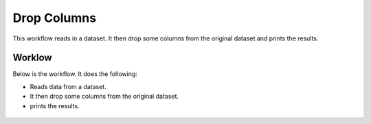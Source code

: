 Drop Columns
=============

This workflow reads in a dataset. It then drop some columns from the original dataset and prints the results.

Worklow
-------

Below is the workflow. It does the following:

* Reads data from a dataset.
* It then drop some columns from the original dataset.
* prints the results.

.. figure:: ../../_assets/tutorials/data-cleaning/dropcolumn.PNG
   :alt: Workflow
   :align: center
   :width: 60%
   
   
